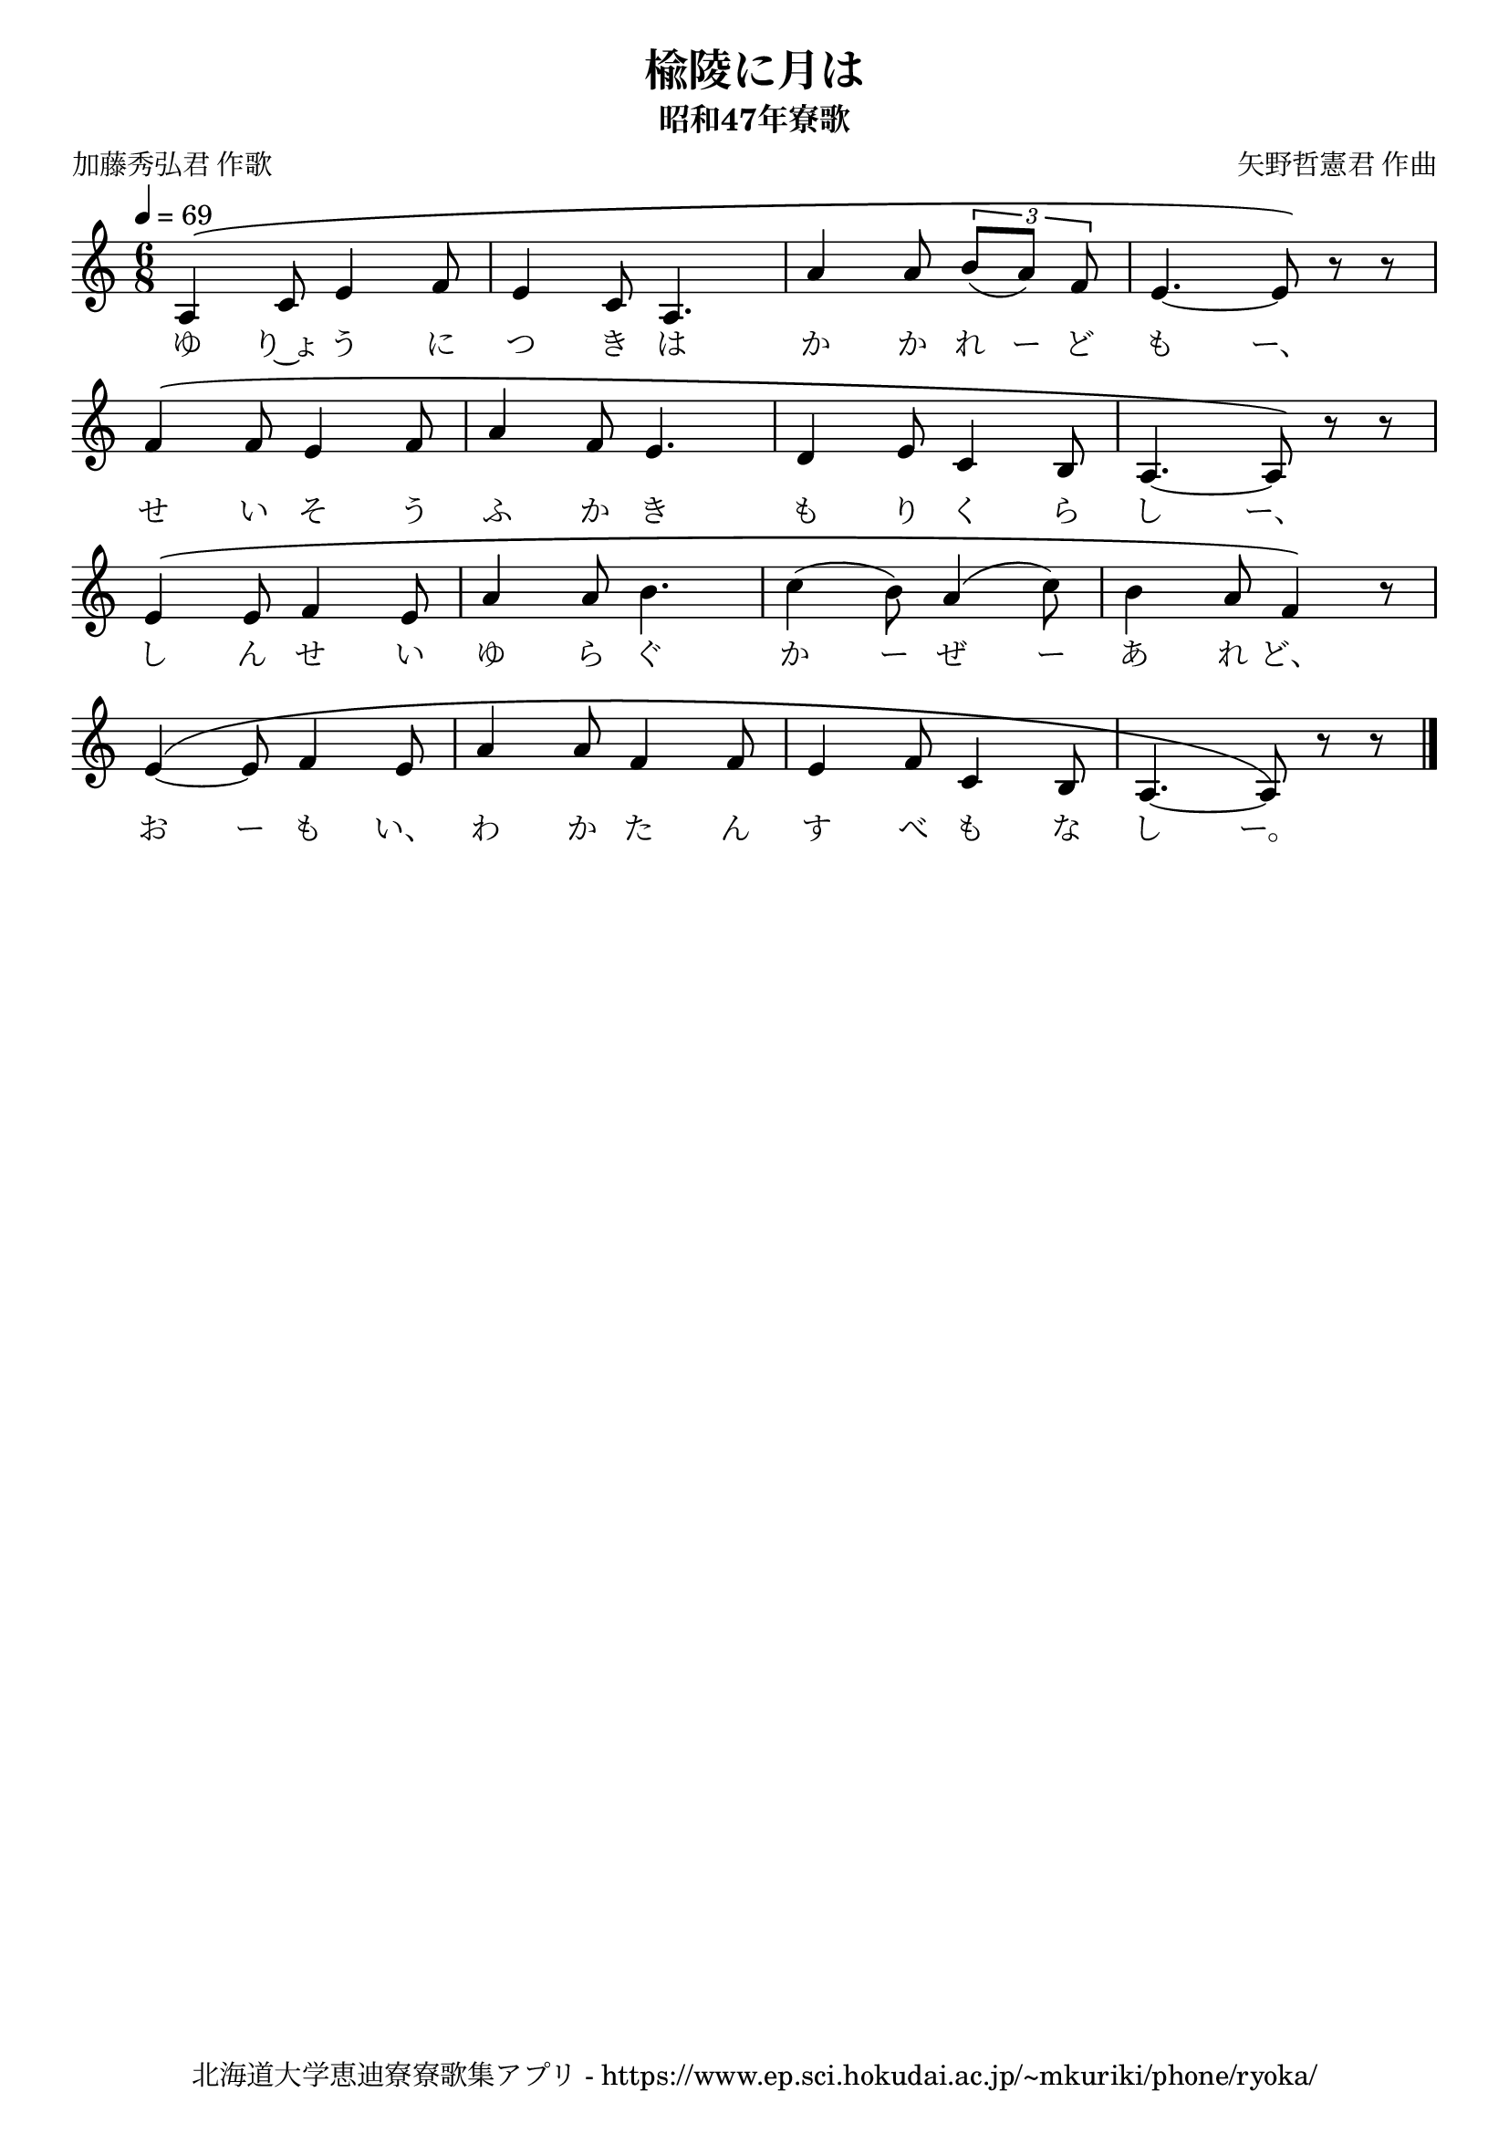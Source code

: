 ﻿\version "2.18.2"

\paper {indent = 0}

\header {
  title = "楡陵に月は"
  subtitle = "昭和47年寮歌"
  composer = "矢野哲憲君 作曲"
  poet = "加藤秀弘君 作歌"
  tagline = "北海道大学恵迪寮寮歌集アプリ - https://www.ep.sci.hokudai.ac.jp/~mkuriki/phone/ryoka/"
}


melody = \relative c'{
  \tempo 4 = 69
  \autoBeamOff
  \numericTimeSignature
  \override BreathingSign.text = \markup { \musicglyph #"scripts.upedaltoe" } % ブレスの記号指定
  \key c \major
  \time 6/8
  \set melismaBusyProperties = #'()
  \phrasingSlurUp
  a4 \( c8 e4 f8 |
  e4 c8 a4. |
  a'4 a8 \tuplet 3/3 {b8 [(a8)] f8} |
  e4.~ e8 \) r8 r8 | \break
  f4 \( f8 e4 f8 |
  a4 f8 e4. |
  d4 e8 c4 b8 |
  a4. ~ a8 \) r8 r8 | \break
  e'4 \( e8 f4 e8 |
  a4 a8 b4. |
  c4 (b8) a4 (c8) |
  b4 a8 f4 \) r8 | \break
  e4 ~\( e8 f4 e8 |
  a4 a8 f4 f8 |
  e4 f8 c4 b8 |
  a4. ~ a8 \) r8 r8 
  \bar "|."
}

text = \lyricmode {
  ゆ り~ょ う に つ き は か か れ ー ど も ー、
  せ い そ う ふ か き も り く ら し ー、
  し ん せ い ゆ ら ぐ か ー ぜ ー あ れ ど、
  お ー も い、 わ か た ん す べ も な し ー。
}



\score {
  <<
    % ギターコード
    %{
    \new ChordNames \with {midiInstrument = #"acoustic guitar (nylon)"}{
      \set chordChanges = ##t
      \harmony
    }
    %}
    
    % メロディーライン
    \new Voice = "one"{\melody}
    % 歌詞
    \new Lyrics \lyricsto "one" \text
    % 太鼓
    % \new DrumStaff \with{
    %   \remove "Time_signature_engraver"
    %   drumStyleTable = #percussion-style
    %   \override StaffSymbol.line-count = #1
    %   \hide Stem
    % }
    % \drum
  >>
  
\midi {}
\layout {
  \context {
    \Score
    \remove "Bar_number_engraver"
  }
}

}
